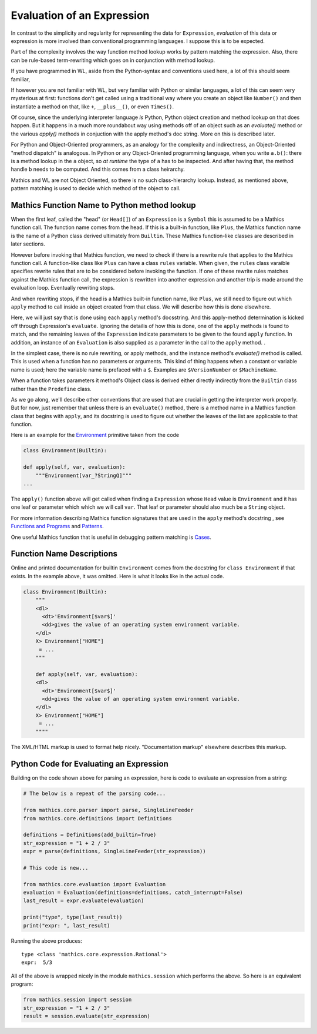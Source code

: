 .. index:: evaluation
.. _evaluation:

===========================
Evaluation of an Expression
===========================

In contrast to the simplicity and regularity for representing the data
for ``Expression``, *evaluation* of this data or expression is more involved
than conventional programming languages. I suppose this is to be expected.

Part of the complexity involves the way function method lookup works
by pattern matching the expression. Also, there can be rule-based
term-rewriting which goes on in conjunction with method lookup.

If you have programmed in WL, aside from the Python-syntax and
conventions used here, a lot of this should seem familiar,

If however you are not familiar with WL, but very familiar with Python
or similar languages, a lot of this can seem very mysterious at first:
functions don't get called using a traditional way where you create an
object like ``Number()`` and then instantiate a method on that, like
``+``, ``__plus__()``, or even ``Times()``.

Of course, since the underlying interpreter language *is* Python,
Python object creation and method lookup on that does happen. But it
happens in a much more roundabout way using methods off of an object
such as an *evaluate()* method or the various *apply()* methods in
conjuction with the apply method's doc string. More on this is
described later.

For Python and Object-Oriented programmers, as an analogy for the
complexity and indirectness, an Object-Oriented "method dispatch" is
analogous. In Python or any Object-Oriented programming language, when
you write ``a.b()``: there is a method lookup in the ``a`` object, so
*at runtime* the type of ``a`` has to be inspected. And after having
that, the method handle ``b`` needs to be computed. And this comes
from a class heirarchy.

Mathics and WL are not Object Oriented, so there is no such
class-hierarchy lookup.  Instead, as mentioned above, pattern matching
is used to decide which method of the object to call.

Mathics Function Name to Python method lookup
=============================================

.. index:: Symbol, Predefined, Builtin, Expression

When the first leaf, called the "head" (or ``Head[]``) of an
``Expression`` is a ``Symbol`` this is assumed to be a Mathics
function call. The function name comes from the head. If this is a
built-in function, like ``Plus``, the Mathics function name is the name
of a Python class derived ultimately from ``Builtin``. These
Mathics function-like classes are described in later sections.

However before invoking that Mathics function, we need to check if
there is a rewrite rule that applies to the Mathics function call.  A
function-like class like ``Plus`` can have a class ``rules`` variable.
When given, the ``rules`` class varaible specifies rewrite rules that
are to be considered before invoking the function. If one of these
rewrite rules matches against the Mathics function call, the
expression is rewritten into another expression and another trip is
made around the evaluation loop. Eventually rewriting stops.

And when rewriting stops, if the head is a Mathics built-in function
name, like ``Plus``, we still need to figure out which ``apply``
method to call inside an object created from that class. We will
describe how this is done elsewhere.

Here, we will just say that is done using each ``apply`` method's
docsstring. And this apply-method determination is kicked off through
Expression's ``evaluate``. Ignoring the detailis of how this is
done, one of the ``apply`` methods is found to match, and the
remaining leaves of the ``Expression`` indicate parameters to be given
to the found ``apply`` function. In addition, an instance of an
``Evaluation`` is also supplied as a parameter in the call to the
``apply`` method. .

In the simplest case, there is no rule rewriting, or apply methods,
and the instance method's *evaluate()* method is called. This is used
when a function has no parameters or arguments. This kind of thing
happens when a constant or variable name is used; here the variable
name is prefaced with a ``$``. Examples are ``$VersionNumber`` or
``$MachineName``.

When a function takes parameters it method's Object class is derived
either directly indirectly from the ``Builtin`` class rather than the
``Predefine`` class.

As we go along, we'll describe other conventions that are used that
are crucial in getting the interpreter work properly. But for now,
just remember that unless there is an ``evaluate()`` method, there is
a method name in a Mathics function class that begins with ``apply``,
and its docstring is used to figure out whether the leaves of the list
are applicable to that function.

Here is an example for the `Environment
<https://reference.wolfram.com/language/ref/Environment.html>`_
primitive taken from the code

.. code-block:: python

   class Environment(Builtin):

   def apply(self, var, evaluation):
       """Environment[var_?StringQ]"""
   ...

The ``apply()`` function above will get called when finding a
``Expression`` whose ``Head`` value is ``Environment`` and it has one
leaf or parameter which which we will call ``var``.  That leaf or
parameter should also much be a ``String`` object.

For more information describing Mathics function signatures that are
used in the ``apply`` method's docstring , see `Functions and Programs
<https://reference.wolfram.com/language/tutorial/FunctionsAndPrograms.html>`_
and `Patterns
<https://reference.wolfram.com/language/tutorial/Patterns.html>`_.

One useful Mathics function that is useful in debugging pattern matching is  `Cases <https://reference.wolfram.com/language/ref/Cases.html>`_.

Function Name Descriptions
==========================

Online and printed documentation for builtin ``Environment`` comes from the docstring for ``class Environment`` if that exists.
In the example above, it was omitted. Here is what it looks like in the actual code.

.. code-block:: python

    class Environment(Builtin):
        """
        <dl>
          <dt>'Environment[$var$]'
          <dd>gives the value of an operating system environment variable.
        </dl>
        X> Environment["HOME"]
         = ...
        """

        def apply(self, var, evaluation):
        <dl>
          <dt>'Environment[$var$]'
          <dd>gives the value of an operating system environment variable.
        </dl>
        X> Environment["HOME"]
         = ...
	""""

The XML/HTML markup is used to format help nicely. "Documentation markup" elsewhere describes this markup.


Python Code for Evaluating an Expression
========================================

Building on the code shown above for parsing an expression,
here is code to evaluate an expression from a string:

.. code-block:: python

   # The below is a repeat of the parsing code...

   from mathics.core.parser import parse, SingleLineFeeder
   from mathics.core.definitions import Definitions

   definitions = Definitions(add_builtin=True)
   str_expression = "1 + 2 / 3"
   expr = parse(definitions, SingleLineFeeder(str_expression))

   # This code is new...

   from mathics.core.evaluation import Evaluation
   evaluation = Evaluation(definitions=definitions, catch_interrupt=False)
   last_result = expr.evaluate(evaluation)

   print("type", type(last_result))
   print("expr: ", last_result)

Running the above produces:

::

   type <class 'mathics.core.expression.Rational'>
   expr:  5/3

All of the above is wrapped nicely in the module ``mathics.session`` which
performs the above. So here is an equivalent program:

.. code-block:: python

    from mathics.session import session
    str_expression = "1 + 2 / 3"
    result = session.evaluate(str_expression)
